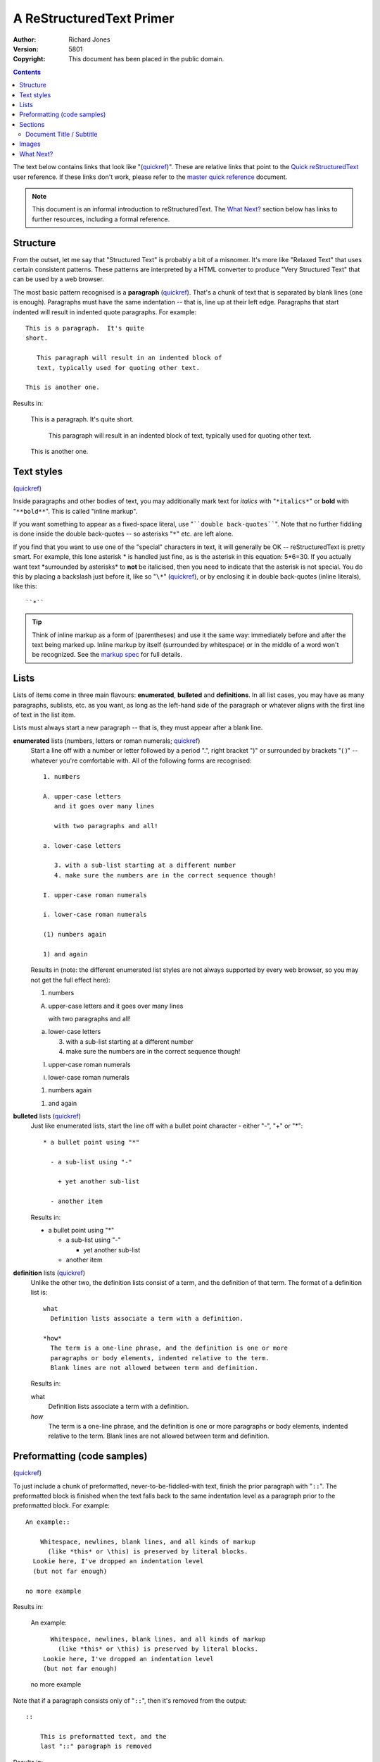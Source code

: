 A ReStructuredText Primer
=========================

:Author: Richard Jones
:Version: $Revision: 5801 $
:Copyright: This document has been placed in the public domain.

.. contents::


The text below contains links that look like "(quickref__)".  These
are relative links that point to the `Quick reStructuredText`_ user
reference.  If these links don't work, please refer to the `master
quick reference`_ document.

__
.. _Quick reStructuredText: quickref.html
.. _master quick reference:
   http://docutils.sourceforge.net/docs/user/rst/quickref.html

.. Note:: This document is an informal introduction to
   reStructuredText.  The `What Next?`_ section below has links to
   further resources, including a formal reference.


Structure
---------

From the outset, let me say that "Structured Text" is probably a bit
of a misnomer.  It's more like "Relaxed Text" that uses certain
consistent patterns.  These patterns are interpreted by a HTML
converter to produce "Very Structured Text" that can be used by a web
browser.

The most basic pattern recognised is a **paragraph** (quickref__).
That's a chunk of text that is separated by blank lines (one is
enough).  Paragraphs must have the same indentation -- that is, line
up at their left edge.  Paragraphs that start indented will result in
indented quote paragraphs. For example::

  This is a paragraph.  It's quite
  short.

     This paragraph will result in an indented block of
     text, typically used for quoting other text.

  This is another one.

Results in:

  This is a paragraph.  It's quite
  short.

     This paragraph will result in an indented block of
     text, typically used for quoting other text.

  This is another one.

__ quickref.html#paragraphs


Text styles
-----------

(quickref__)

__ quickref.html#inline-markup

Inside paragraphs and other bodies of text, you may additionally mark
text for *italics* with "``*italics*``" or **bold** with
"``**bold**``".  This is called "inline markup".

If you want something to appear as a fixed-space literal, use
"````double back-quotes````".  Note that no further fiddling is done
inside the double back-quotes -- so asterisks "``*``" etc. are left
alone.

If you find that you want to use one of the "special" characters in
text, it will generally be OK -- reStructuredText is pretty smart.
For example, this lone asterisk * is handled just fine, as is the
asterisk in this equation: 5*6=30.  If you actually
want text \*surrounded by asterisks* to **not** be italicised, then
you need to indicate that the asterisk is not special.  You do this by
placing a backslash just before it, like so "``\*``" (quickref__), or
by enclosing it in double back-quotes (inline literals), like this::

    ``*``

__ quickref.html#escaping

.. Tip:: Think of inline markup as a form of (parentheses) and use it
   the same way: immediately before and after the text being marked
   up.  Inline markup by itself (surrounded by whitespace) or in the
   middle of a word won't be recognized.  See the `markup spec`__ for
   full details.

__ ../../ref/rst/restructuredtext.html#inline-markup


Lists
-----

Lists of items come in three main flavours: **enumerated**,
**bulleted** and **definitions**.  In all list cases, you may have as
many paragraphs, sublists, etc. as you want, as long as the left-hand
side of the paragraph or whatever aligns with the first line of text
in the list item.

Lists must always start a new paragraph -- that is, they must appear
after a blank line.

**enumerated** lists (numbers, letters or roman numerals; quickref__)
  __ quickref.html#enumerated-lists

  Start a line off with a number or letter followed by a period ".",
  right bracket ")" or surrounded by brackets "( )" -- whatever you're
  comfortable with.  All of the following forms are recognised::

    1. numbers

    A. upper-case letters
       and it goes over many lines

       with two paragraphs and all!

    a. lower-case letters

       3. with a sub-list starting at a different number
       4. make sure the numbers are in the correct sequence though!

    I. upper-case roman numerals

    i. lower-case roman numerals

    (1) numbers again

    1) and again

  Results in (note: the different enumerated list styles are not
  always supported by every web browser, so you may not get the full
  effect here):

  1. numbers

  A. upper-case letters
     and it goes over many lines

     with two paragraphs and all!

  a. lower-case letters

     3. with a sub-list starting at a different number
     4. make sure the numbers are in the correct sequence though!

  I. upper-case roman numerals

  i. lower-case roman numerals

  (1) numbers again

  1) and again

**bulleted** lists (quickref__)
  __ quickref.html#bullet-lists

  Just like enumerated lists, start the line off with a bullet point
  character - either "-", "+" or "*"::

    * a bullet point using "*"

      - a sub-list using "-"

        + yet another sub-list

      - another item

  Results in:

  * a bullet point using "*"

    - a sub-list using "-"

      + yet another sub-list

    - another item

**definition** lists (quickref__)
  __ quickref.html#definition-lists

  Unlike the other two, the definition lists consist of a term, and
  the definition of that term.  The format of a definition list is::

    what
      Definition lists associate a term with a definition.

    *how*
      The term is a one-line phrase, and the definition is one or more
      paragraphs or body elements, indented relative to the term.
      Blank lines are not allowed between term and definition.

  Results in:

  what
    Definition lists associate a term with a definition.

  *how*
    The term is a one-line phrase, and the definition is one or more
    paragraphs or body elements, indented relative to the term.
    Blank lines are not allowed between term and definition.


Preformatting (code samples)
----------------------------
(quickref__)

__ quickref.html#literal-blocks

To just include a chunk of preformatted, never-to-be-fiddled-with
text, finish the prior paragraph with "``::``".  The preformatted
block is finished when the text falls back to the same indentation
level as a paragraph prior to the preformatted block.  For example::

  An example::

      Whitespace, newlines, blank lines, and all kinds of markup
        (like *this* or \this) is preserved by literal blocks.
    Lookie here, I've dropped an indentation level
    (but not far enough)

  no more example

Results in:

  An example::

      Whitespace, newlines, blank lines, and all kinds of markup
        (like *this* or \this) is preserved by literal blocks.
    Lookie here, I've dropped an indentation level
    (but not far enough)

  no more example

Note that if a paragraph consists only of "``::``", then it's removed
from the output::

  ::

      This is preformatted text, and the
      last "::" paragraph is removed

Results in:

::

    This is preformatted text, and the
    last "::" paragraph is removed


Sections
--------

(quickref__)

__ quickref.html#section-structure

To break longer text up into sections, you use **section headers**.
These are a single line of text (one or more words) with adornment: an
underline alone, or an underline and an overline together, in dashes
"``-----``", equals "``======``", tildes "``~~~~~~``" or any of the
non-alphanumeric characters ``= - ` : ' " ~ ^ _ * + # < >`` that you
feel comfortable with.  An underline-only adornment is distinct from
an overline-and-underline adornment using the same character.  The
underline/overline must be at least as long as the title text.  Be
consistent, since all sections marked with the same adornment style
are deemed to be at the same level::

  Chapter 1 Title
  ===============

  Section 1.1 Title
  -----------------

  Subsection 1.1.1 Title
  ~~~~~~~~~~~~~~~~~~~~~~

  Section 1.2 Title
  -----------------

  Chapter 2 Title
  ===============

This results in the following structure, illustrated by simplified
pseudo-XML::

    <section>
        <title>
            Chapter 1 Title
        <section>
            <title>
                Section 1.1 Title
            <section>
                <title>
                    Subsection 1.1.1 Title
        <section>
            <title>
                Section 1.2 Title
    <section>
        <title>
            Chapter 2 Title

(Pseudo-XML uses indentation for nesting and has no end-tags.  It's
not possible to show actual processed output, as in the other
examples, because sections cannot exist inside block quotes.  For a
concrete example, compare the section structure of this document's
source text and processed output.)

Note that section headers are available as link targets, just using
their name.  To link to the Lists_ heading, I write "``Lists_``".  If
the heading has a space in it like `text styles`_, we need to quote
the heading "```text styles`_``".


Document Title / Subtitle
`````````````````````````

The title of the whole document is distinct from section titles and
may be formatted somewhat differently (e.g. the HTML writer by default
shows it as a centered heading).

To indicate the document title in reStructuredText, use a unique adornment
style at the beginning of the document.  To indicate the document subtitle,
use another unique adornment style immediately after the document title.  For
example::

    ================
     Document Title
    ================
    ----------
     Subtitle
    ----------

    Section Title
    =============

    ...

Note that "Document Title" and "Section Title" above both use equals
signs, but are distict and unrelated styles.  The text of
overline-and-underlined titles (but not underlined-only) may be inset
for aesthetics.


Images
------

(quickref__)

__ quickref.html#directives

To include an image in your document, you use the the ``image`` directive__.
For example::

  .. image:: images/biohazard.png

results in:

.. image:: images/biohazard.png

The ``images/biohazard.png`` part indicates the filename of the image
you wish to appear in the document. There's no restriction placed on
the image (format, size etc).  If the image is to appear in HTML and
you wish to supply additional information, you may::

  .. image:: images/biohazard.png
     :height: 100
     :width: 200
     :scale: 50
     :alt: alternate text

See the full `image directive documentation`__ for more info.

__ ../../ref/rst/directives.html
__ ../../ref/rst/directives.html#images


What Next?
----------

This primer introduces the most common features of reStructuredText,
but there are a lot more to explore.  The `Quick reStructuredText`_
user reference is a good place to go next.  For complete details, the
`reStructuredText Markup Specification`_ is the place to go [#]_.

Users who have questions or need assistance with Docutils or
reStructuredText should post a message to the Docutils-users_ mailing
list.

.. [#] If that relative link doesn't work, try the master document:
   http://docutils.sourceforge.net/docs/ref/rst/restructuredtext.html.

.. _reStructuredText Markup Specification:
   ../../ref/rst/restructuredtext.html
.. _Docutils-users: ../mailing-lists.html#docutils-users
.. _Docutils project web site: http://docutils.sourceforge.net/

